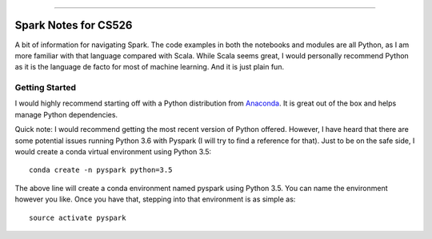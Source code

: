 .. raw:: html

    <embed>
        <p align="center">
            <img width="300" src="https://github.com/yngtodd/cs526/blob/master/img/spark_kirby.png">
        </p>
    </embed>

---------------------

===================== 
Spark Notes for CS526
=====================

A bit of information for navigating Spark. The code examples in both the notebooks and modules
are all Python, as I am more familiar with that language compared with Scala. While Scala seems
great, I would personally recommend Python as it is the language de facto for most of machine 
learning. And it is just plain fun. 

Getting Started
---------------

I would highly recommend starting off with a Python distribution from Anaconda_. It is great out of the box and helps manage Python dependencies. 

Quick note: I would recommend getting the most recent version of Python offered. However, I 
have heard that there are some potential issues running Python 3.6 with Pyspark (I will try to
find a reference for that). Just to be on the safe side, I would create a conda virtual 
environment using Python 3.5::

    conda create -n pyspark python=3.5

The above line will create a conda environment named pyspark using Python 3.5. You can name
the environment however you like. Once you have that, stepping into that environment is as
simple as::

    source activate pyspark



.. _Anaconda: https://www.anaconda.com/download/#linux

